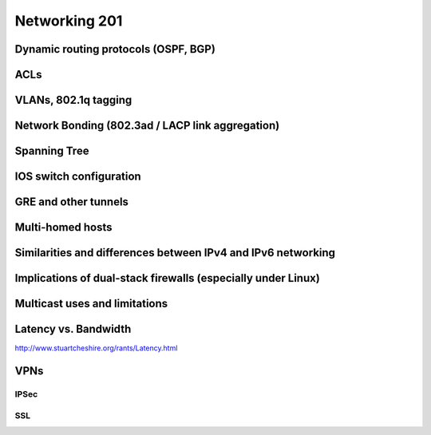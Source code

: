 Networking 201
**************

Dynamic routing protocols (OSPF, BGP)
=====================================

ACLs
====

VLANs, 802.1q tagging
=====================

Network Bonding (802.3ad / LACP link aggregation)
=================================================

Spanning Tree
=============

IOS switch configuration
========================

GRE and other tunnels
=====================

Multi-homed hosts
=================

Similarities and differences between IPv4 and IPv6 networking
=============================================================

Implications of dual-stack firewalls (especially under Linux)
=============================================================

Multicast uses and limitations
==============================

Latency vs. Bandwidth
=====================

http://www.stuartcheshire.org/rants/Latency.html

VPNs
====

IPSec
-----

SSL
---
